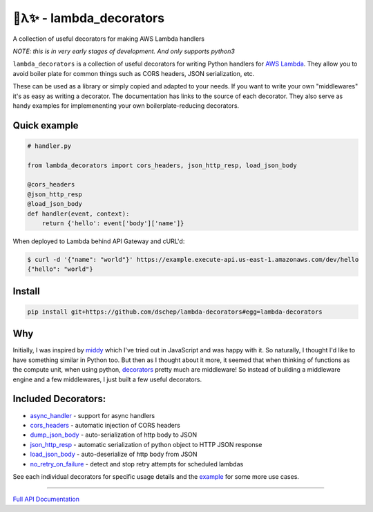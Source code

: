 
🐍λ✨ - lambda_decorators
=========================

A collection of useful decorators for making AWS Lambda handlers

*NOTE: this is in very early stages of development. And only supports python3*

``lambda_decorators`` is a collection of useful decorators for writing Python
handlers for `AWS Lambda <https://aws.amazon.com/lambda/>`_. They allow you to
avoid boiler plate for common things such as CORS headers, JSON serialization,
etc.

These can be used as a library or simply copied and adapted to your needs.
If you want to write your own "middlewares" it's as easy as writing a
decorator. The documentation has links to the source of each decorator.
They also serve as handy examples for implemenenting your own
boilerplate-reducing decorators.

Quick example
-------------
.. code:: python

    # handler.py

    from lambda_decorators import cors_headers, json_http_resp, load_json_body

    @cors_headers
    @json_http_resp
    @load_json_body
    def handler(event, context):
        return {'hello': event['body']['name']}

When deployed to Lambda behind API Gateway and cURL'd:

.. code:: shell

   $ curl -d '{"name": "world"}' https://example.execute-api.us-east-1.amazonaws.com/dev/hello
   {"hello": "world"}

Install
-------
.. code:: shell

    pip install git+https://github.com/dschep/lambda-decorators#egg=lambda-decorators

Why
---
Initially, I was inspired by `middy <https://github.com/middyjs/middy>`_ which
I've tried out in JavaScript and was happy with it. So naturally, I thought I'd
like to have something similar in Python too. But then as I thought about it
more, it seemed that when thinking of functions as the compute unit,
when using python, `decorators <https://wiki.python.org/moin/PythonDecorators>`_
pretty much are middleware! So instead of
building a middleware engine and a few middlewares, I just built a few
useful decorators.

Included Decorators:
--------------------
* `async_handler <http://lambda-decorators.rtfd.io#lambda_decorators.async_handler>`_ - support for async handlers
* `cors_headers <http://lambda-decorators.rtfd.io#lambda_decorators.cors_headers>`_ - automatic injection of CORS headers
* `dump_json_body <http://lambda-decorators.rtfd.io#lambda_decorators.dump_json_body>`_ - auto-serialization of http body to JSON
* `json_http_resp <http://lambda-decorators.rtfd.io#lambda_decorators.json_http_resp>`_ - automatic serialization of python object to HTTP JSON response
* `load_json_body <http://lambda-decorators.rtfd.io#lambda_decorators.load_json_body>`_ - auto-deserialize of http body from JSON
* `no_retry_on_failure <http://lambda-decorators.rtfd.io#lambda_decorators.no_retry_on_failure>`_ - detect and stop retry attempts for scheduled lambdas

See each individual decorators for specific usage details and the example_
for some more use cases.

.. _example: https://github.com/dschep/lambda-decorators/tree/master/example

-----


`Full API Documentation <http://lambda-decorators.readthedocs.io/en/latest/>`_
